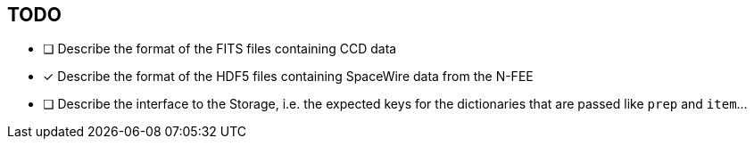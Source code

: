 == TODO

* [ ] Describe the format of the FITS files containing CCD data
* [x] Describe the format of the HDF5 files containing SpaceWire data from the N-FEE
* [ ] Describe the interface to the Storage, i.e. the expected keys for the dictionaries that are passed like `prep` and `item`...
